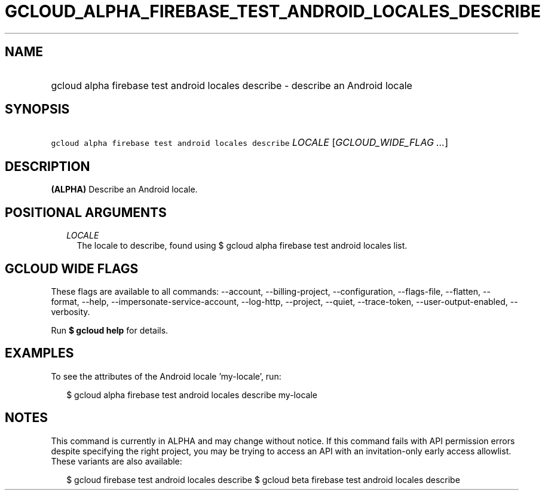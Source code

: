 
.TH "GCLOUD_ALPHA_FIREBASE_TEST_ANDROID_LOCALES_DESCRIBE" 1



.SH "NAME"
.HP
gcloud alpha firebase test android locales describe \- describe an Android locale



.SH "SYNOPSIS"
.HP
\f5gcloud alpha firebase test android locales describe\fR \fILOCALE\fR [\fIGCLOUD_WIDE_FLAG\ ...\fR]



.SH "DESCRIPTION"

\fB(ALPHA)\fR Describe an Android locale.



.SH "POSITIONAL ARGUMENTS"

.RS 2m
.TP 2m
\fILOCALE\fR
The locale to describe, found using $ gcloud alpha firebase test android locales
list.


.RE
.sp

.SH "GCLOUD WIDE FLAGS"

These flags are available to all commands: \-\-account, \-\-billing\-project,
\-\-configuration, \-\-flags\-file, \-\-flatten, \-\-format, \-\-help,
\-\-impersonate\-service\-account, \-\-log\-http, \-\-project, \-\-quiet,
\-\-trace\-token, \-\-user\-output\-enabled, \-\-verbosity.

Run \fB$ gcloud help\fR for details.



.SH "EXAMPLES"

To see the attributes of the Android locale 'my\-locale', run:

.RS 2m
$ gcloud alpha firebase test android locales describe my\-locale
.RE



.SH "NOTES"

This command is currently in ALPHA and may change without notice. If this
command fails with API permission errors despite specifying the right project,
you may be trying to access an API with an invitation\-only early access
allowlist. These variants are also available:

.RS 2m
$ gcloud firebase test android locales describe
$ gcloud beta firebase test android locales describe
.RE

